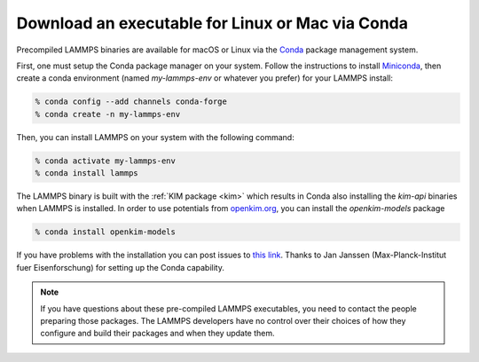 Download an executable for Linux or Mac via Conda
-------------------------------------------------

Precompiled LAMMPS binaries are available for macOS or Linux via the
`Conda <conda_>`_ package management system.

First, one must setup the Conda package manager on your system.  Follow the
instructions to install `Miniconda <mini_conda_install_>`_, then create a conda
environment (named `my-lammps-env` or whatever you prefer) for your LAMMPS
install:

.. code-block:: bash

   % conda config --add channels conda-forge
   % conda create -n my-lammps-env

Then, you can install LAMMPS on your system with the following command:

.. code-block:: bash

   % conda activate my-lammps-env
   % conda install lammps

The LAMMPS binary is built with the :ref:`KIM package <kim>` which
results in Conda also installing the `kim-api` binaries when LAMMPS is
installed.  In order to use potentials from `openkim.org <openkim_>`_, you can
install the `openkim-models` package

.. code-block:: bash

   % conda install openkim-models

If you have problems with the installation you can post issues to
`this link <conda_forge_lammps_>`_.
Thanks to Jan Janssen (Max-Planck-Institut fuer Eisenforschung) for setting
up the Conda capability.

.. _conda_forge_lammps: https://github.com/conda-forge/lammps-feedstock/issues
.. _openkim: https://openkim.org
.. _conda: https://docs.conda.io/en/latest/index.html
.. _mini_conda_install: https://docs.conda.io/en/latest/miniconda.html

.. note::

   If you have questions about these pre-compiled LAMMPS executables,
   you need to contact the people preparing those packages.  The LAMMPS
   developers have no control over their choices of how they configure
   and build their packages and when they update them.

